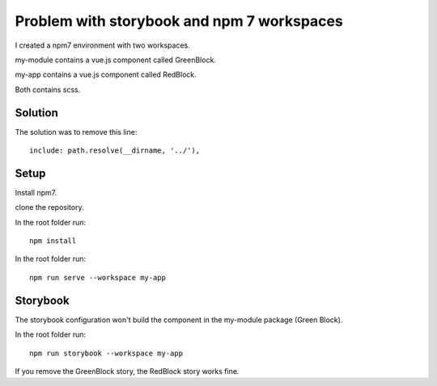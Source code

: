 Problem with storybook and npm 7 workspaces
===========================================

I created a npm7 environment with two workspaces.

my-module contains a vue.js component called GreenBlock.

my-app contains a vue.js component called RedBlock.

Both contains scss.

Solution
--------

The solution was to remove this line::

    include: path.resolve(__dirname, '../'),

Setup
-----

Install npm7.

clone the repository.

In the root folder run::

    npm install

In the root folder run::

    npm run serve --workspace my-app

Storybook
---------

The storybook configuration won't build the component in the my-module package (Green Block).

In the root folder run::

    npm run storybook --workspace my-app

If you remove the GreenBlock story, the RedBlock story works fine.


